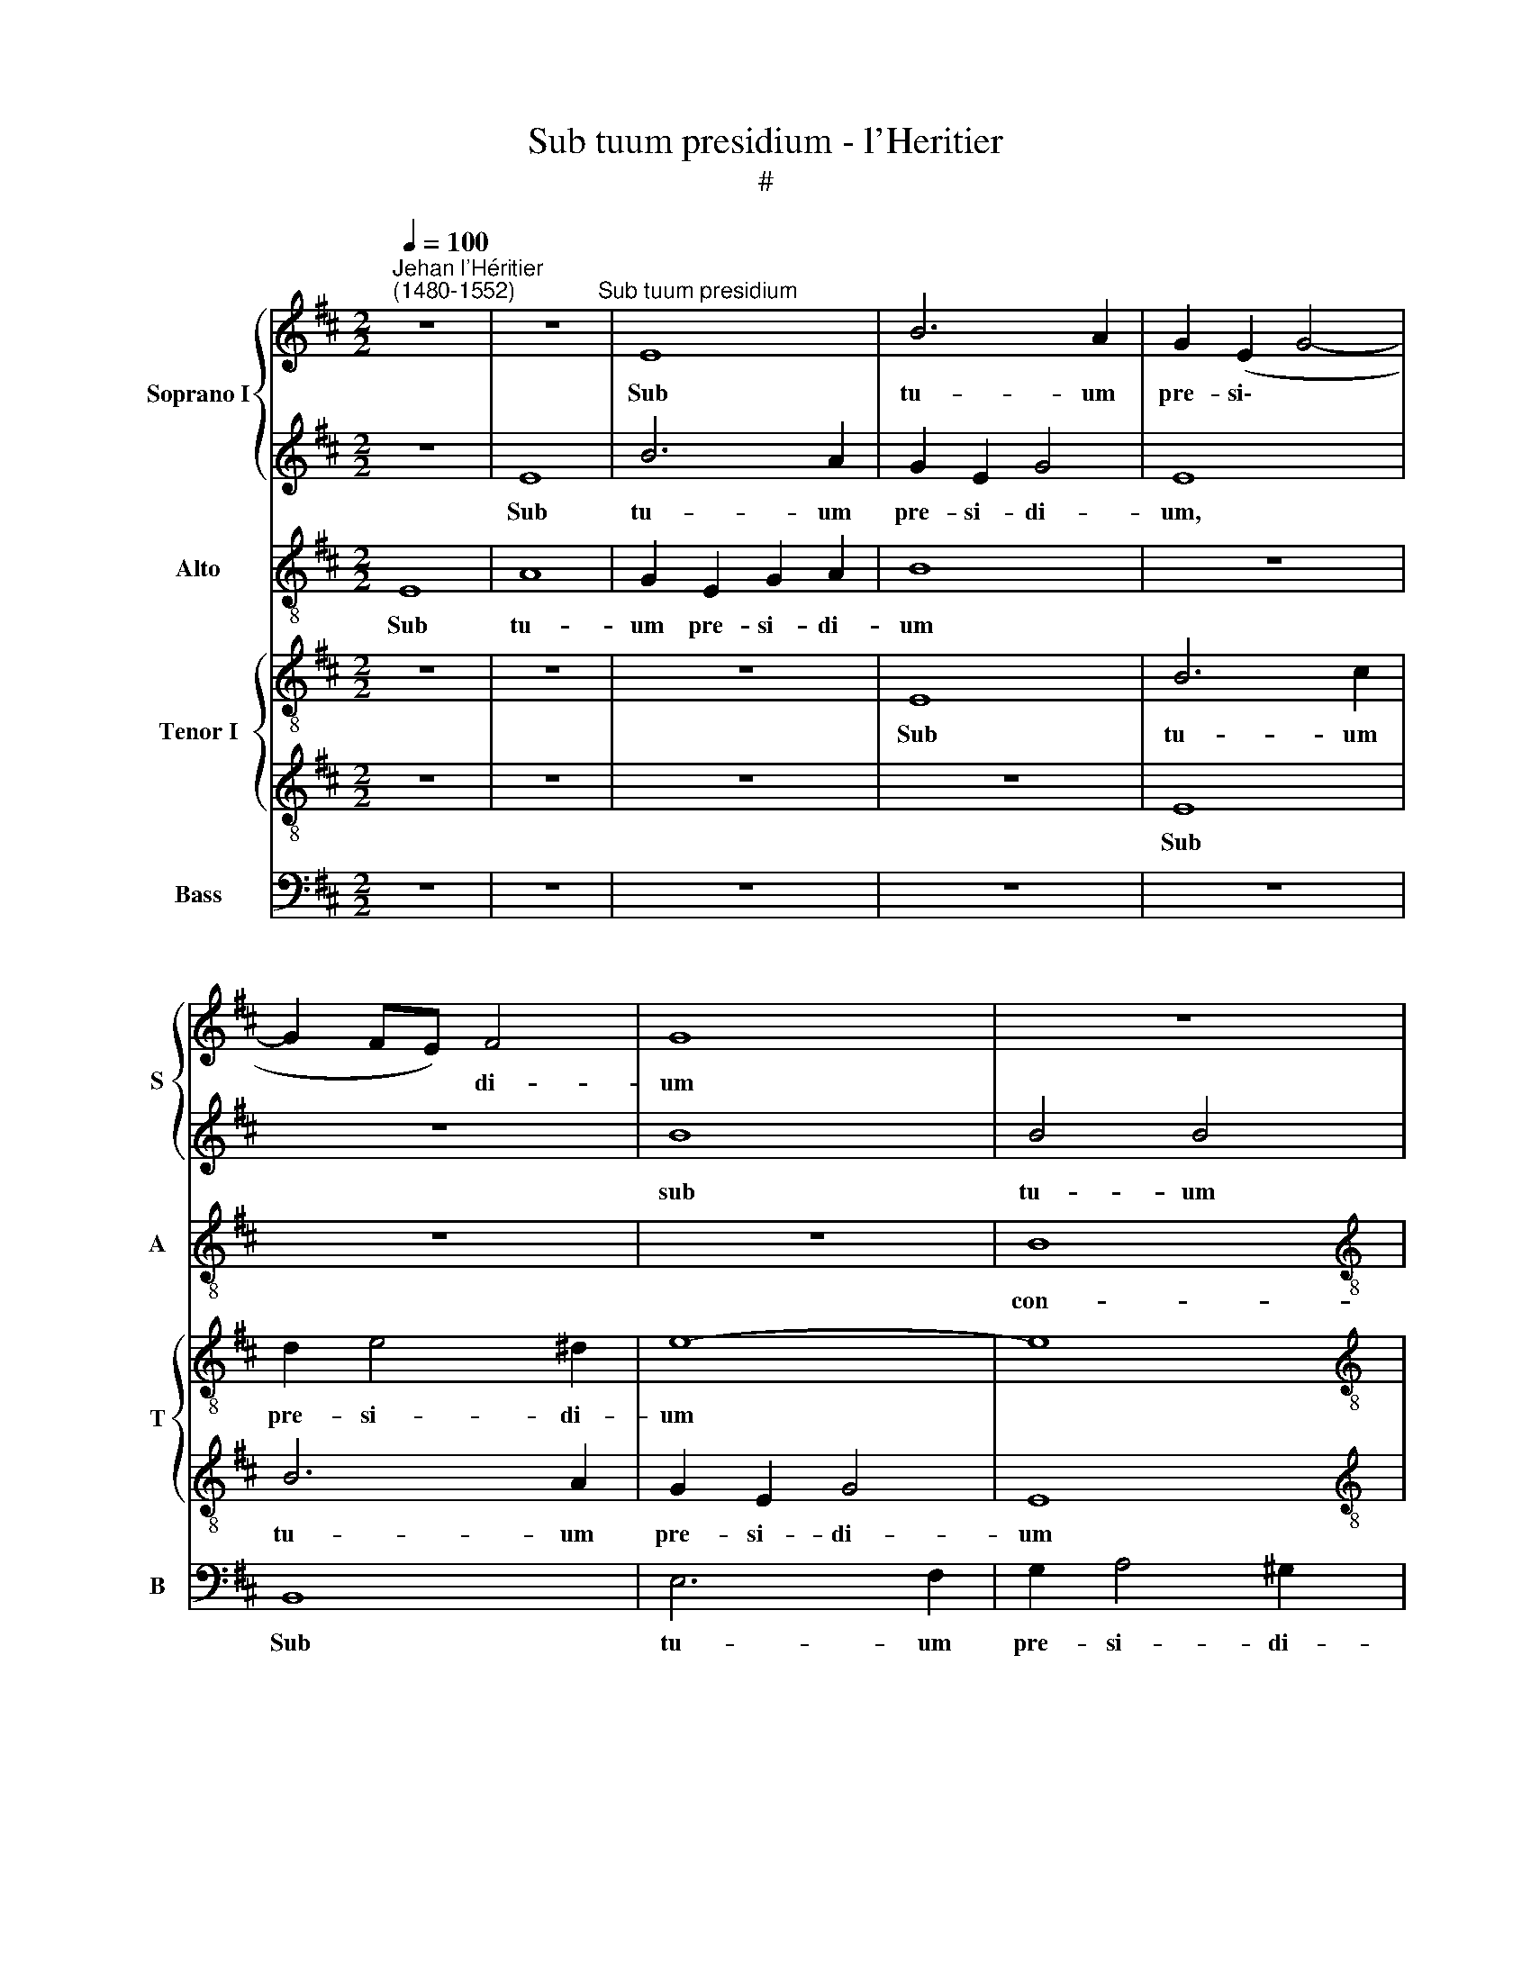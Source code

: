 X:1
T:Sub tuum presidium - l'Heritier
T:#
%%score { 1 | 2 } 3 { 4 | 5 } 6
L:1/8
Q:1/4=100
M:2/2
K:D
V:1 treble nm="Soprano I" snm="S"
V:2 treble 
V:3 treble-8 nm="Alto" snm="A"
V:4 treble-8 nm="Tenor I" snm="T"
V:5 treble-8 
V:6 bass nm="Bass" snm="B"
V:1
"^Jehan l'Héritier\n(1480-1552)" z8 | z8"^Sub tuum presidium" | E8 | B6 A2 | G2 (E2 G4- | %5
w: ||Sub|tu- um|pre- si\- *|
 G2 FE) F4 | G8 | z8 |[M:2/2] z8 | F8 | (A3 B) c4 | B8 | z8 | B8 | c4 (e4- | e2 dc) d4 | e4 c4 | %17
w: * * * di-|um|||con-|fu\- * gi-|mus,||san-|cta De\-|* * * i|ge- ni-|
 B8 | B4 A4 | F6 F2 | G4 A4 | E4 z4 | z4 z2 A2 | A4 B4 | E4 A4 | (A6 GF | GE e3 dcB) | c4 z4 | z8 | %29
w: trix,|san- cta|De- i|ge- ni-|trix,|san-|cta De-|i ge-|ni\- * *||trix,||
 z8 | z4 e4- | e2 d2 c2 A2 | (BAGF G2) G2 | E4 z4 | z8 | z8 | B8 | d8 | c6 B2 | (B6 AG) | A4 B4- | %41
w: |san\-|* cta De- i|ge\- * * * * ni-|trix,|||san-|cta|De- i|ge\- * *|ni- trix:|
 B4 z4 | z8 | z8 | z8 | z4 G4- | G2 F2 A4 | A4 B2 (GA) | (Bc d4 cB | A2 B4 A2) | B8 | z8 | %52
w: ||||no\-|* stras de-|pre- ca- ti\- *|o\- * * * *||nes||
 c4 (d4- | d2 c2) (B4 | A8 | d6 cB) | c4 A4- | A8 | z4 B4- | B2 B2 c4 | c4 (d4- | d2 cB) d2 (c2- | %62
w: ne de\-|* * spi\-|||ci- as,||ne|* de- spi-|ci- as,|* * * ne de\-|
 cB) B4 A2 | B4 z4 | z8 | z4 z2 A2- | A2 G2 A2 (B2- | BA A4 ^G2) | A8 | z4 z2 A2- | A2 ^G2 A2 A2 | %71
w: * * spi- ci-|as,||ne|* de- spi- ci\-||as,|ne|* de- spi- ci-|
 F4 z4 | A4 B4- | B2 B2 A2 A2 | F2 F2 G4 | F4 z4 | z8 | z8 | B4 c4- | c2 A2 B2 B2 | %80
w: as|in ne\-|* ces- si- ta-|ti- bus no-|stris,|||in ne\-|* ces- si- ta-|
 (A3 B) c2 (d2- | d2 c2) d4- | d4 z2 A2 | B2 A2 d4- | d2 c2 B2 B2 | A8 | z2 A2 A2 G2 | A3 G F2 F2 | %88
w: ti\- * bus no\-|* * stris,|* sed|a pe- ri\-|* cu- lis cun-|ctis,|sed a pe-|ri- cu- lis cun-|
 E4 z4 | z8 | E4 F4 | A6 G2 | (F3 E/F/) G2 A2 | F8 | E2 G2 F2 (E2- | (EFGA) B2 (c2- | %96
w: ctis,||sed a|pe- ri-|cu\- * * lis cun-|ctis,|sed a pe- ri\-|* * * * cu- lis|
 cB) (A4 ^G2) | A8 | z8 | E8 | G4 F4 | E8 | z8 | (E6 F2) | G2 (A4 G2) | A8 | A8 | A4 z2 A2 | %108
w: * * cun\- *|ctis,||li-|be- ra|nos,||li\- *|be- ra *|nos|sem-|per, Vir-|
 A6 G2 | F4 E4 | G8 | z8 | z4 z2 B2 | c4 d4- | d2 c2 B2 A2 | G2 FE F4) | E4 z4 | %117
w: go be-|ne- di-|cta,||sem-|per, Vir\-|* go be- ne-|di\- * * *|cta,|
[Q:1/4=98] z4[Q:1/4=96] B4 |[Q:1/4=92] B6[Q:1/4=90] E2 |[Q:1/4=88] G4[Q:1/4=86] A4 | %120
w: Vir-|go be-|ne- di-|
[Q:1/4=85] B8 |] %121
w: cta.|
V:2
 z8 | E8 | B6 A2 | G2 E2 G4 | E8 | z8 | B8 | B4 B4 |[M:2/2] c8 | d8 | c4 A4 | z4 B4- | B2 A2 (A4- | %13
w: |Sub|tu- um|pre- si- di-|um,||sub|tu- um|pre-|si-|di- um|con-|* fu- gi\-|
 A2 GF G4) | A4 z4 | E4 F4 | A6 G2 | F4 F4 | E8 | z2 (B3 cdB) | c2 B2 c4 | B8 | G4 A4 | z8 | z8 | %25
w: |mus|san- cta|De- i|ge- ni-|trix,|san\- * * *|cta De- i|ge-|ni- trix,|||
 z8 | z8 | A8 | B4 B4 | E4 (A4- | A2 GF) G4 | A8 | z8 | z4 B4- | B2 A2 G2 (B2- | B2 AG) A2 A2 | %36
w: ||san-|cta De-|i ge\-|* * * ni-|trix,||san\-|* cta De- i|* * * ge- ni-|
 G8 | z4 F4 | A4 G2 F2- | F2 E2 F4- | F4 F4- | F8 | F4 z4 | D4 G4 | A8 | A4 B4 | (d6 cB) | %47
w: trix,|san-|cta De- i|* ge- ni\-|* trix:|||no- stras|de-|pre- ca-|ti\- * *|
 (c4 B3 A | G2 FE) F4- | F2 G2 (E3 F | GABc de) d2- | d2 (c3 B) (B2- | B2 A2) B4- | B4 z4 | z8 | %55
w: o\- * *|* * * nes,|* de- pre\- *|* * * * * * ca\-|* ti\- * o\-|* * nes|||
 F4 (A4- | A2 G2) (F4 | E8 | A6 GF) | G4 A4- | A4 z4 | z2 A4 A2 | (G2 E2) F4 | D2 G4 (F2- | %64
w: ne de\-|* * spi\-|||ci- as,||ne de-|spi\- * ci-|as, ne de\-|
 FE) E4 ^D2 | E4 z4 | z8 | z4 B4 | c6 A2 | B2 B2 (A3 B) | c2 (d4 c2 | d6 cB) | c4 z4 | z8 | z8 | %75
w: * * spi- ci-|as||in|ne- ces-|si- ta- ti\- *|bus no\- *||stris|||
 z2 F2 G2 E2 | (F3 G AB) c2- | c2 (B3 A) A2- | A2 ^G2 A4- | A4 z4 | z2 (A4 G2) | A8 | z8 | %83
w: in ne- ces-|si\- * * * ta\-|* ti\- * bus|* no- stris,||no\- *|stris,||
 z2 A2 B2 G2 | A6 G2 | F2 F2 E2 E2 | F4 B4 | c4 B4 | z8 | z4 B4 | c2 e4 d2 | c8 | B4 (e4 | %93
w: sed a pe-|ri- cu-|lis cun- ctis, a|pe- ri-|cu- lis,||sed|a pe- ri-|cu-|lis cun\-|
 d3 c BA A2- | A2 G2) A4 | z8 | z8 | z8 | z8 | A8 | B4 B4 | A8 | z8 | A8 | B4 B4 | c8 | %106
w: |* * ctis,|||||li-|be- ra|nos,||li-|be- ra|nos|
 (d4 A2) (d2- | d2 cB) c2 c2 | (c3 B/c/) d2 (c2- | cB) (B4 ^A2) | B8- | B8 | z8 | z4 F4- | %114
w: sem\- * per,|* * * Vir- go|et * * be- ne\-|* * di\- *|cta,|||Vir\-|
 F4 (d3 c | B2) A2 B4- | B2 A2 (G2 F2- | FE E4 ^D2) | E8- | E8 | E8 |] %121
w: * go *|* et be\-|* ne- di\- *||cta.|||
V:3
 E8 | A8 | G2 E2 G2 A2 | B8 | z8 | z8 | z8 | B8 |[M:2/2][K:treble-8] e4 c4 | (B3 A F2) (B2 | %10
w: Sub|tu-|um pre- si- di-|um||||con-|fu- gi-|mus, * * con\-|
 E2) (A3 Bcd | e2) (B2 e4 | c4 d4 | e8 | e4 c4) | z4 B4 | c4 (e4- | e2 dc) d4 | e4 c4 | B8 | z8 | %21
w: * fu\- * * *|* gi\- *|||* mus,|san-|cta De\-|* * * i|ge- ni-|trix,||
 z8 | z2 e2 e4 | f4 B4 | (e6 dc | d2 A2 e3 d/c/) | B4 c4 | z2 e2 f4 | f4 B2 (e2- | e2 dc) d4 | %30
w: |san \-cta|De- i|ge\- * *||ni- trix,|san- cta|De- i ge\-|* * * ni-|
 e6 d2 | c2 B2 A4 | (e6 d2) | =c4 B4 | z8 | z8 | e4 g4- | g2 f2 d4 | (e4 d4 | B4 c4- | c4) B4- | %41
w: trix, san-|cta De- i|ge\- *|ni- trix,|||san- cta|* De- i|ge- ni\-||* trix:|
 B4 z4 | z4 B4 | d4 e4 | f4 e4 | (e6 dc) | d4 e4- | e4 z4 | z8 | z8 | e4 f4- | f2 f2 d2 e2 | %52
w: |no-|stras de-|pre- ca-|ti\- * *|o- nes,||||no- stras|* de- pre- ca-|
 f2 f2 d4 | f4 (g4- | g2 f2) (e4 | d4 e4- | e4) (d4- | d2 cB) c4 | z2 d2 e4 | e4 (c3 d) | e4 f4- | %61
w: ti- o- nes|ne de\-|* * spi\-||* ci\-|* * * as,|ne de-|spi- ci\- *|as, ne|
 f4 f4 | (d2 B2) c4 | B4 z4 | z8 | z8 | z8 | z8 | z8 | e4 f4- | f2 d2 e2 e2 | (d3 e) f2 (g2- | %72
w: * de-|spi\- * ci-|as||||||in ne\-|* ces- si- ta-|ti\- * bus no\-|
 g2 f2 g2 e2 | defd e4) | d4 z4 | z8 | z8 | z8 | z2 e2 e2 e2 | c2 f4 e2 | f4 z4 | z2 e2 f2 d2 | %82
w: ||stris||||in ne- ces-|si- ta- ti-|bus,|sed a pe-|
 f6 f2 | f2 e2 d4 | z8 | z4 z2 e2 | e2 d2 e3 d | c2 A2 B4 | z4 z2 e2 | e2 d2 e3 d | c2 c2 B4 | A8 | %92
w: ri- cu-|lis cun- ctis,||sed|a pe- ri- cu-|lis cun- ctis,|sed|a pe- ri- cu-|lis cun- ctis,|cun-|
 B4 z4 | z8 | z2 e2 d2 c2 | e3 d c2 (e2- | ed dc/d/ e4) | c8 | z8 | c8 | e4 d4 | c8 | z8 | c8 | %104
w: ctis,||sed a pe-|ri- cu- lis cun\-||ctis,||li-|be- ra|nos,||li-|
 e4 e4 | e8 | d8 | e4 z2 c2 | f6 e2 | d4 c4 | B8- | B4 z4 | z4 e4- | e4 (d3 e | fgaf) g2 (f2- | %115
w: be- ra|nos|sem-|per, Vir-|go be-|ne- di-|cta,||Vir\-|* go *|* * * * be- ne\-|
 fe) (e4 ^d2) | e4 z2 d2 | e4 f4 | g6 e2 | e8- | e8 |] %121
w: * * di\- *|cta, Vir-|go be-|ne- di-|cta.||
V:4
 z8 | z8 | z8 | E8 | B6 c2 | d2 e4 ^d2 | e8- | e8 |[M:2/2][K:treble-8] c8 | z4 B4 | (c3 d) e4 | %11
w: |||Sub|tu- um|pre- si- di-|um|||con-|fu\- * gi-|
 E8 | z4 D4 | G4 G4 | E8- | E4 z4 | A8 | B4 B4 | E4 (e4- | e2 dc d4 | e2) e2 c4 | z4 d4 | e4 e4 | %23
w: mus,|con-|fu- gi-|mus,||san-|cta De-|i ge\-||* ni- trix,|san-|cta De-|
 A4 d4- | (d2 cB c2) A2 | A4 z4 | G4 A4 | A4 D4 | (d6 cB | c2) A2 (A4 | B8 | A8 | z8 | e6 d2 | %34
w: i ge\-|* * * * ni-|trix,|san- cta|De- i|ge\- * *|* ni- trix,||||san- cta|
 =c4 (B3 ^c | d2) e3 d/c/ d2) | (G3 A B4) | z8 | z8 | E4 A4- | A4 F4- | F2 G2 A2 B2- | %42
w: De- i *|* ge\- * * ni-|trix, * *|||no- stras|* de\-|* pre- ca- ti\-|
 B2 (A2 d3 c | B2 A2 G4) | F4 z4 | z8 | z8 | z2 A2 e4- | e2 d2 B2 d2- | d2 B2 =c4 | (B4 F4) | %51
w: * o\- * *||nes,|||no- stras|* de- pre- ca\-|* ti- o-|nes, *|
 z2 A2 G2 E2 | A2 A2 F4 | z4 B4 | (d6 c2) | B4 A4- | A4 D4 | z4 A4- | A2 A2 (B4- | B4 A3 G/F/) | %60
w: de- pre- ca-|ti- o- nes|ne|de\- *|spi- ci\-|* as,|ne|* de- spi\-||
 E4 D4- | D4 z4 | z4 z2 A2- | A2 G2 A2 F2 | G2 E2 F4 | E2 e4 d2 | (e2 B2 c2 d2- | dcBA B4) | A8 | %69
w: ci- as,||no\-|* stras de- pre-|ca- ti- o-|nes ne de-|spi\- * * *||as|
 z8 | z8 | z8 | z8 | z4 A4 | B6 G2 | A2 A2 G3 A | (Bc) (d4 cB | c2) d3 cBA | B4 A4- | A4 z4 | z8 | %81
w: ||||in|ne- ces-|si- ta- ti\- *|* * bus * *|* no\- * * *|* stris,|||
 z4 z2 A2 | B2 A2 d4- | d2 c2 B2 B2 | A4 z4 | z8 | z8 | z4 z2 d2 | d2 c2 d2 (B2- | BA) A4 G2 | %90
w: sed|a pe- ri\-|* cu- lis cun-|ctis,|||sed|a pe- ri- cu\-|* * lis cun-|
 A4 z2 B2 | c4 e4- | e2 d2 c4 | B2 (d3 cBA) | B4 (A3 B | cd e3 dcB | A4 B4) | A4 E4 | F4 G4 | E8 | %100
w: ctis, sed|a pe\-|* ri- cu-|lis cun\- * * *|ctis, cun\- *|||ctis, li-|be- ra|nos,|
 z8 | E8 | F4 G4 | E4 e4- | e2 (dc) B4 | A4 (E4 | F4 A4- | A4) A4 | z8 | z8 | G8 | F4 B4- | %112
w: |li-|be- ra|nos, li\-|* be\- * ra|nos sem\-||* per,|||Vir-|go be\-|
 B2 A2 (G2 F2- | F2 E2) F4 | z8 | z4 F4 | (G3 A BG) A2- | A2 G2 F4 | E4 z2 E2 | E2 E2 A2 A2 | %120
w: * ne- di\- *|* * cta,||Vir-|go * * * be\-|* ne- di-|cta, Vir-|go be- ne- di-|
 ^G8 |] %121
w: cta.|
V:5
 z8 | z8 | z8 | z8 | E8 | B6 A2 | G2 E2 G4 | E8 |[M:2/2][K:treble-8] z4 (e4- | e2 dc) d2 d2 | e8 | %11
w: ||||Sub|tu- um|pre- si- di-|um|con\-|* * * fu- gi-|mus,|
 z4 B4 | e4 A4 | B8 | A8- | A4 z4 | z8 | z8 | z4 A4 | B4 B4 | E4 (e4- | e2 dc d2) B2 | (B4 c4- | %23
w: con-|fu\- *|gi-|mus,||||san-|cta De-|i ge\-|* * * * ni-|trix, *|
 c4) z4 | z2 e2 e4 | f4 B4 | (e8- | e2 dc d2 c2) | B8 | A4 z2 D2 | G6 F2 | E4 e4- | e2 d2 =c2 B2- | %33
w: |san- cta|De- i|ge\-||ni-|trix, san-|cta De-|i ge\-||
 B2 A2 B2 B2 | e6 d2 | B2 c2 A4 | B4 z2 E2 | B8 | A4 B4 | G4 F4- | F4 D4 | (d6 cB | c4) B4 | %43
w: * ni- trix, san-|cta De-|i ge- ni-|trix, san-|cta|De- i|ge- ni\-|* trix:|no\- * *|* stras|
 z4 B4 | d6 d2 | (c4 B4) | B4 A4- | A4 z4 | z8 | z2 E2 A2 A2 | (G3 A B=c) (B2- | B2 A2 B4 | %52
w: de-|pre- ca-|ti\- *|o- nes,|||de- pre- ca-|ti\- * * * o\-||
 c4) (B4- | B4- E4) | z8 | z8 | z8 | z8 | z8 | z2 G2 F2 (E2 | A6 B2- | B2 A2 FGAF) | G4 F4 | %63
w: * nes|||||||ne de- spi\-|||ci- as,|
 z4 z2 B2- | B2 A2 B2 A2 | B4 c2 A2 | (B2 e4 B2 | c2 d2) e4 | e8 | z8 | z4 A4 | B6 G2 | %72
w: ne|* de- spi- ci-|as, ne de-|spi\- * *|* * ci-|as||in|ne- ces-|
 A2 A2 (G3 A | Bc) d4 c2 | (dcBA GE) (e2- | ed) d2 d2 c2 | d2 B2 A2 e2- | ed B2 c2 d2 | e4 (c3 d) | %79
w: si- ta- ti\- *|* * bus no-|stris * * * * * in|* * ne- ces- si-|ta- ti- bus no\-|* * stris, in ne-|ces- si\- *|
 e2 (d4 cB | dc) (f4 ed) | e4 d4 | z2 A2 B2 A2 | d2 e2 f2 d2 | e8 | c2 d2 d2 c2 | d2 A2 B2 B2 | %87
w: ta- ti\- * *|* * bus * *|no- stris,|sed a pe-|ri- cu- lis cun-|ctis,|sed a pe- ri-|cu- lis cun- ctis,|
 A2 e2 e2 d2 | e2 A2 B4 | c2 A2 B2 G2 | E4 z4 | z8 | z8 | z8 | E4 F2 A2- | A2 E2 G2 A2 | F4 E4- | %97
w: sed a pe- ri-|cu- lis cun\-||ctis,||||sed a pe\-|* ri- cu- lis|cun- ctis|
 E4 A4 | B4 (B4 | A8) | z8 | A8 | B4 B4 | A4 E4- | E2 F2 G4 | E4 A4- | A2 G2 F4 | E8 | z8 | z8 | %110
w: * li-|be- ra,|||li-|be- ra|nos, li\-|* be- ra|Vir\- *||go,|||
 e8 | d8 | d4 c2 B2- | B2- ^A2 B4- | B2 A2 G2 d2 | e2 c2 B4- | B4 E2 F2 | (G3 A B4) | B2 G2 G2 G2 | %119
w: Vir-|go|be- ne- di\-|* * cta,|* Vir- go be-|ne- di- cta,|* be- ne-|di\- * *|cta, Vir- go be-|
 =c4 c4 | B8 |] %121
w: ne- di-|cta.|
V:6
 z8 | z8 | z8 | z8 | z8 | B,,8 | E,6 F,2 | G,2 A,4 ^G,2 |[M:2/2] A,4 A,,4 | B,,4 B,,4 | %10
w: |||||Sub|tu- um|pre- si- di-|um, pre-|si- di-|
 A,,4 (A,4- | A,2 G,F, G,4) | A,4 F,4 | E,8 | A,,8- | A,,4 z4 | z8 | z8 | z8 | z8 | z4 A,4 | %21
w: um, con\-||fu- *|gi-|mus,||||||san-|
 B,4 B,4 | E,4 (A,4- | A,2 G,F,) G,4 | A,8 | D,4 E,4 | E,4 A,,4- | A,,4 (A,4- | A,2 G,F, G,4 | %29
w: \-cta De-|i ge\-|* * * ni-|trix,|san- cta|De- i|* ge\-||
 A,4 F,4) | E,8 | A,,8 | z4 E,4- | E,2 F,2 G,4 | A,4 (E,2 G,2- | G,2 F,E,) F,4 | E,8 | z8 | z8 | %39
w: |ni-|trix,|san-|* cta De-|i ge- *|* * * ni-|trix,|||
 z8 | z4 B,,4- | B,,4 F,4- | F,4 G,4- | G,2 F,2 E,4 | D,4 A,4- | A,4 E,4 | z8 | z8 | z8 | %49
w: |no\-|* stras|* de\-|* pre- ca-|ti- o\-|* nes,||||
 z4 z2 A,,2 | E,2 E,2 D,2 B,,2 | (F,4 G,4) | F,4 B,,4- | B,,4 z4 | (D,4 A,4) | z8 | z4 F,4 | %57
w: no-|stras de- pre- ca-|ti\- *|o- nes||ne, *||ne|
 (A,6 G,2) | F,4 E,4- | E,4 A,,4- | A,,4 z4 | z8 | z8 | z2 E,4 D,2 | E,2 C,2 (B,,A,,) A,2- | %65
w: de\- *|spi- ci\-|* as,||||ne de-|spi- ci- as, * ne|
 A,2 G,2 A,2 F,2 | E,2 E,2 (A,2 G,2) | F,4 E,4 | A,,2 (A,4 G,F,) | (G,3 F, D,E,F,G,) | %70
w: * de- spi- ci-|as, ne de\- *|spi- ci-|as, ne * *|de\- * * * * *|
 A,2 B,2 A,4 | z8 | z8 | z8 | z4 z2 E,2 | F,2 D,2 E,2 E,2 | (D,3 E, F,G,) (A,2- | A,2 G,2) F,4 | %78
w: spi- ci- as||||in|ne- ces- si- ta-|ti\- * * * bus,|* * no-|
 E,2 E,2 A,,2 A,2- | A,2 F,2 G,4 | F,2 D,2 A,2 B,2 | A,4 D,4- | D,8 | D,4 z4 | z4 E,4 | %85
w: stris, no- stris, in|* ne- ces-|si- ta- ti- bus|no- stris,|||sed|
 F,2 D,2 A,3 G, | F,2 F,2 E,4 | z8 | z2 A,2 A,2 G,2 | A,2 F,2 E,2 E,2 | A,,4 z4 | z8 | z8 | z8 | %94
w: a pe- ri- cu-|lis cun- ctis,||sed a pe-|ri- cu- lis cun-|ctis,||||
 z8 | z8 | z8 | A,,8 | D,4 E,4 | A,,8 | z8 | A,,8 | D,4 E,4 | A,,4 A,,4 | E,4 E,4 | A,,8 | D,8 | %107
w: |||li-|be- ra|nos,||li-|be- ra|nos, li-|be- ra|nos|sem-|
 A,,8 | z8 | z8 | E,8 | B,,4 G,4- | G,2 F,2 (E,2 D,2 | C,4) B,,4 | z8 | z4 B,,4 | E,6 D,2 | %117
w: per,|||vir-|go be\-|* ne- di\- *|* cta,||Vir-|go be-|
 =C,2 E,2 B,,4 | z2 E,2 E,2 E,2 | =C,4 A,,4 | E,8 |] %121
w: ne- di- cta,|Vir- go be-|ne- di-|cta.|

